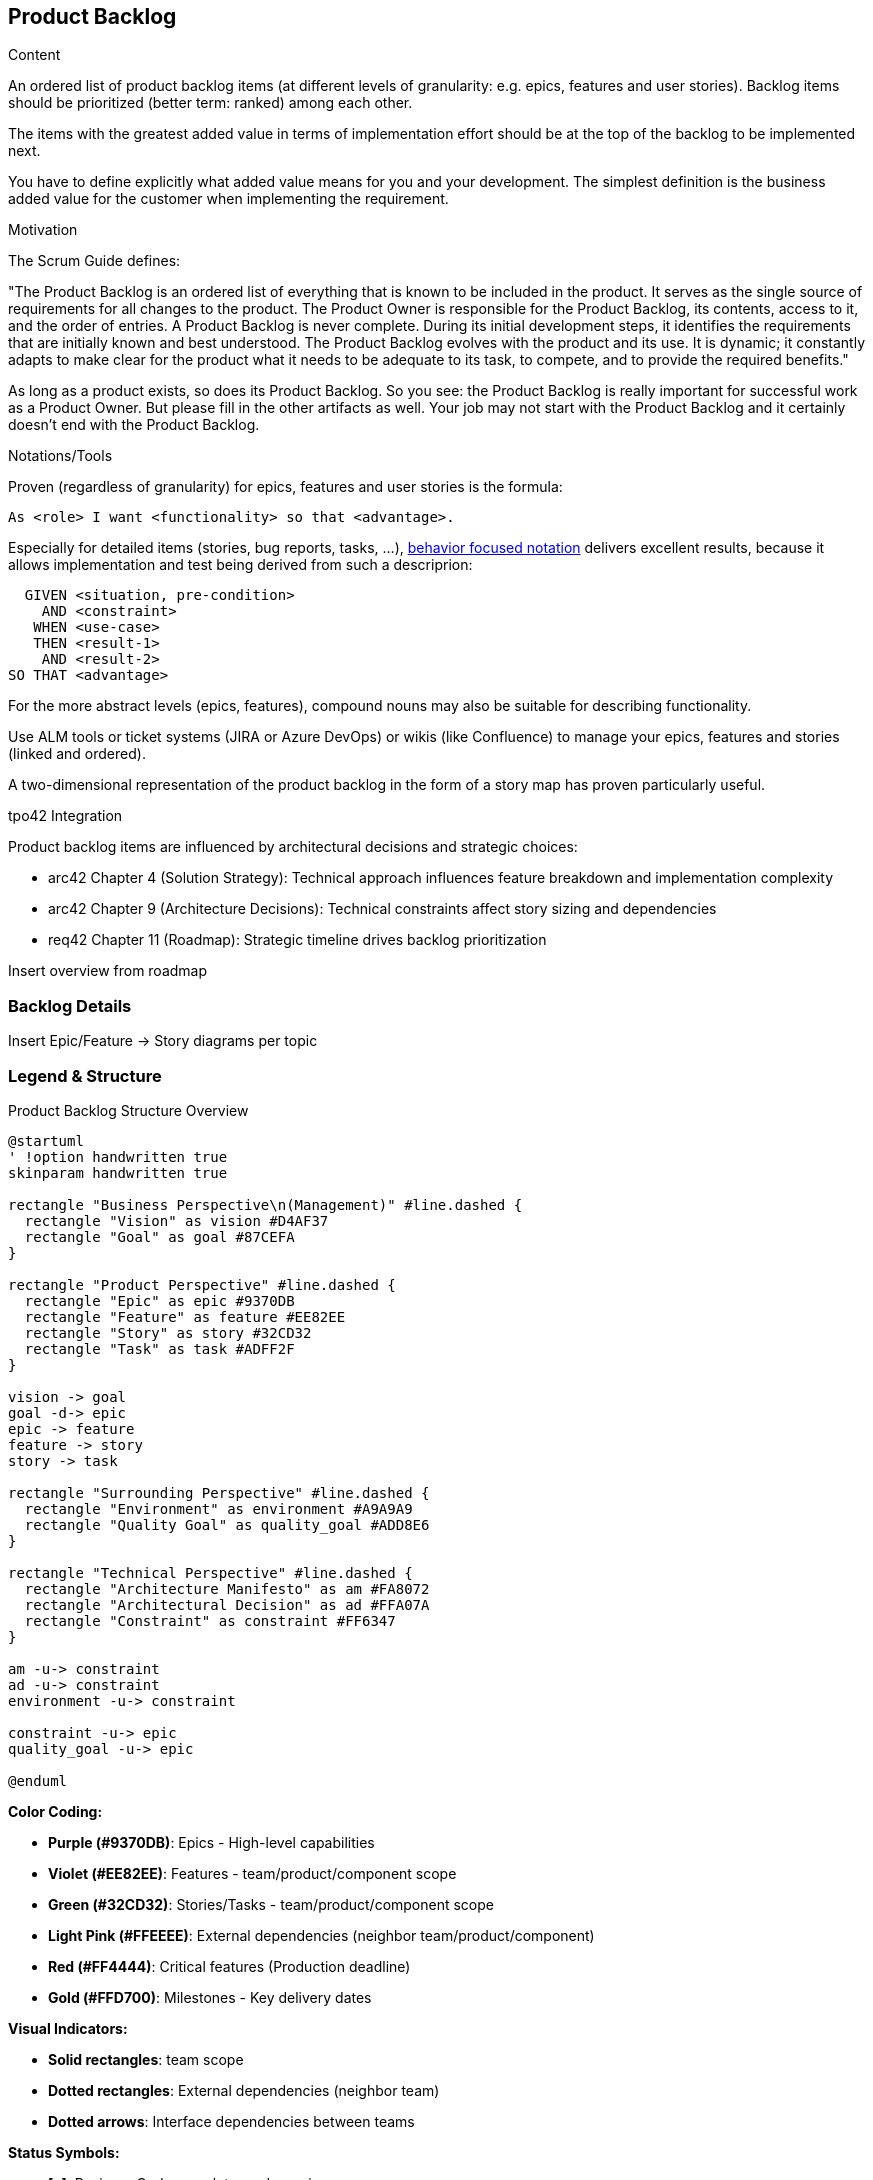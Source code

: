 [[section-product-backlog]]
== Product Backlog

[role="req42help"]
****
.Content
An ordered list of product backlog items (at different levels of granularity: e.g. epics, features and user stories). Backlog items should be prioritized (better term: ranked) among each other.

The items with the greatest added value in terms of implementation effort should be at the top of the backlog to be implemented next.

You have to define explicitly what added value means for you and your development. The simplest definition is the business added value for the customer when implementing the requirement.

.Motivation
The Scrum Guide defines:

"The Product Backlog is an ordered list of everything that is known to be included in the product. It serves as the single source of requirements for all changes to the product. The Product Owner is responsible for the Product Backlog, its contents, access to it, and the order of entries.
A Product Backlog is never complete. During its initial development steps, it identifies the requirements that are initially known and best understood. The Product Backlog evolves with the product and its use. It is dynamic; it constantly adapts to make clear for the product what it needs to be adequate to its task, to compete, and to provide the required benefits."

As long as a product exists, so does its Product Backlog.
So you see: the Product Backlog is really important for successful work as a Product Owner. But please fill in the other artifacts as well. Your job may not start with the Product Backlog and it certainly doesn't end with the Product Backlog.

.Notations/Tools
Proven (regardless of granularity) for epics, features and user stories is the formula:

       As <role> I want <functionality> so that <advantage>.

Especially for detailed items (stories, bug reports, tasks, ...), https://martinfowler.com/bliki/GivenWhenThen.html[behavior focused notation] delivers excellent results, because it allows implementation and test being derived from such a descriprion:

       GIVEN <situation, pre-condition>
         AND <constraint>
        WHEN <use-case>
        THEN <result-1>
         AND <result-2>
     SO THAT <advantage>

For the more abstract levels (epics, features), compound nouns may also be suitable for describing functionality.

Use ALM tools or ticket systems (JIRA or Azure DevOps) or wikis (like Confluence) to manage your epics, features and stories (linked and ordered).

A two-dimensional representation of the product backlog in the form of a story map has proven particularly useful.

// .More Information
//
// https://docs.req42.de/category_a/#4 in the online documentation

.tpo42 Integration
Product backlog items are influenced by architectural decisions and strategic choices:

* arc42 Chapter 4 (Solution Strategy): Technical approach influences feature breakdown and implementation complexity
* arc42 Chapter 9 (Architecture Decisions): Technical constraints affect story sizing and dependencies
* req42 Chapter 11 (Roadmap): Strategic timeline drives backlog prioritization

****

[[roadmap-overview]]
Insert overview from roadmap

[[backlog-details]]
=== Backlog Details
Insert Epic/Feature -> Story diagrams per topic

[[backlog-legend]]
=== Legend & Structure

.Product Backlog Structure Overview
[plantuml,{plantUMLDir}/requirements-backlog-influence,png]
----
@startuml
' !option handwritten true
skinparam handwritten true

rectangle "Business Perspective\n(Management)" #line.dashed {
  rectangle "Vision" as vision #D4AF37
  rectangle "Goal" as goal #87CEFA
}

rectangle "Product Perspective" #line.dashed {
  rectangle "Epic" as epic #9370DB
  rectangle "Feature" as feature #EE82EE
  rectangle "Story" as story #32CD32
  rectangle "Task" as task #ADFF2F
}

vision -> goal
goal -d-> epic
epic -> feature
feature -> story
story -> task

rectangle "Surrounding Perspective" #line.dashed {
  rectangle "Environment" as environment #A9A9A9
  rectangle "Quality Goal" as quality_goal #ADD8E6
}

rectangle "Technical Perspective" #line.dashed {
  rectangle "Architecture Manifesto" as am #FA8072
  rectangle "Architectural Decision" as ad #FFA07A
  rectangle "Constraint" as constraint #FF6347
}

am -u-> constraint
ad -u-> constraint
environment -u-> constraint

constraint -u-> epic
quality_goal -u-> epic

@enduml
----

**Color Coding:**

* **Purple (#9370DB)**: Epics - High-level capabilities
* **Violet (#EE82EE)**: Features - team/product/component scope
* **Green (#32CD32)**: Stories/Tasks - team/product/component scope
* **Light Pink (#FFEEEE)**: External dependencies (neighbor team/product/component)
* **Red (#FF4444)**: Critical features (Production deadline)
* **Gold (#FFD700)**: Milestones - Key delivery dates

**Visual Indicators:**

* **Solid rectangles**: team scope
* **Dotted rectangles**: External dependencies (neighbor team)
* **Dotted arrows**: Interface dependencies between teams

**Status Symbols:**

* **[x]**: Review - Code complete, under review
* **[!]**: In Progress - Active development
* **[?]**: Ready/Bereit - Prepared for development
* **[-]**: To Do - Defined but not started
* **[X]**: BLOCKED - Dependency blocking progress
